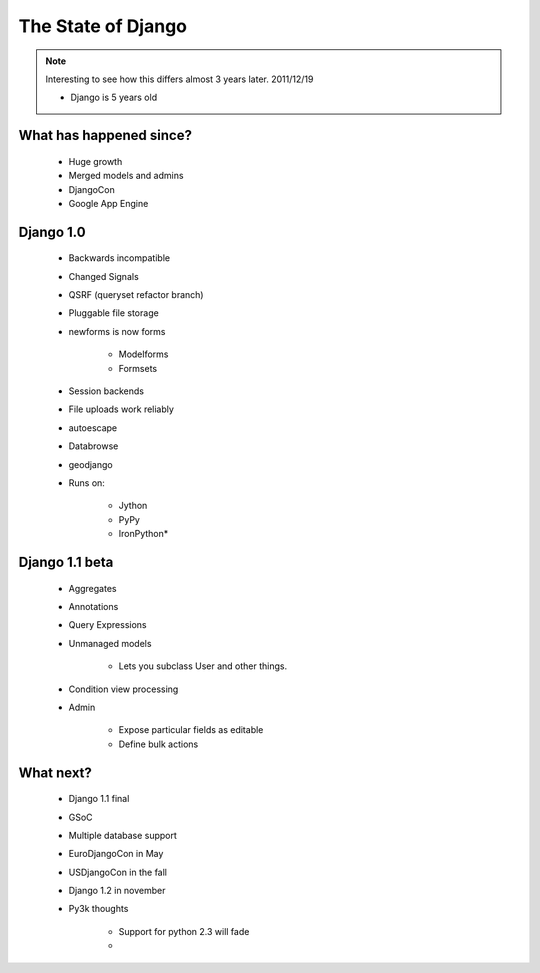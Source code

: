 =======================
The State of Django
=======================

.. note:: Interesting to see how this differs almost 3 years later. 2011/12/19

 * Django is 5 years old

What has happened since?
---------------------------

    * Huge growth
    * Merged models and admins
    * DjangoCon
    * Google App Engine

Django 1.0
-------------

    * Backwards incompatible
    * Changed Signals
    * QSRF (queryset refactor branch)
    * Pluggable file storage
    * newforms is now forms
    
        - Modelforms
        - Formsets
        
    * Session backends
    * File uploads work reliably
    * autoescape
    * Databrowse
    * geodjango
    * Runs on:
    
        - Jython
        - PyPy
        - IronPython*

Django 1.1 beta
------------------

    * Aggregates
    * Annotations
    * Query Expressions
    * Unmanaged models
    
        - Lets you subclass User and other things.
        
    * Condition view processing
    * Admin
    
        - Expose particular fields as editable
        - Define bulk actions

What next?
-----------

    * Django 1.1 final
    * GSoC
    * Multiple database support
    * EuroDjangoCon in May
    * USDjangoCon in the fall
    * Django 1.2 in november
    * Py3k thoughts
    
        - Support for python 2.3 will fade
        - 